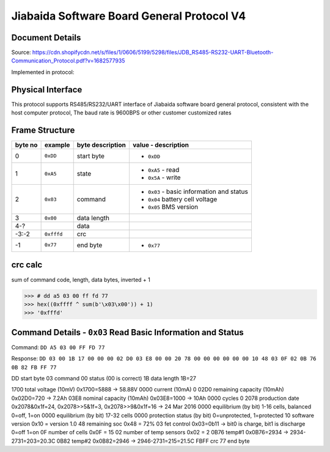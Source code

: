 Jiabaida Software Board General Protocol V4
===========================================

Document Details
----------------

Source: https://cdn.shopifycdn.net/s/files/1/0606/5199/5298/files/JDB_RS485-RS232-UART-Bluetooth-Communication_Protocol.pdf?v=1682577935

Implemented in protocol:

Physical Interface
-------------------

This protocol supports RS485/RS232/UART interface of Jiabaida software board general protocol, consistent with the host computer protocol, The baud rate is 9600BPS or other customer customized rates

Frame Structure
---------------

=======  ==========  ================  =========================================
byte no  example     byte description  value - description
=======  ==========  ================  =========================================
0        ``0xDD``    start byte        - ``0xDD``
1        ``0xA5``    state             - ``0xA5`` - read
                                       - ``0x5A`` - write
2        ``0x03``    command           - ``0x03`` - basic information and status
                                       - ``0x04`` battery cell voltage
                                       - ``0x05`` BMS version
3        ``0x00``    data length
4-?                  data
-3:-2    ``0xfffd``  crc
-1       ``0x77``    end byte          - ``0x77``
=======  ==========  ================  =========================================


crc calc
-------------

sum of command code, length, data bytes, inverted + 1

.. code-block:: python
    :caption: crc calc example

>>> # dd a5 03 00 ff fd 77 
>>> hex((0xffff ^ sum(b'\x03\x00')) + 1)
>>> '0xfffd'

Command Details - ``0x03`` Read Basic Information and Status
------------------------------------------------------------

Command: ``DD A5 03 00 FF FD 77``

Response: ``DD 03 00 1B 17 00 00 00 02 D0 03 E8 00 00 20 78 00 00 00 00 00 00 10 48 03 0F 02 0B 76 0B 82 FB FF 77``

.. code-block:: python
    :caption: response decode
    :linenos:

DD  start byte
03  command
00  status (00 is correct)
1B  data length  1B=27

1700  total voltage (10mV)        0x1700=5888 -> 58.88V
0000  current (10mA)              0
02D0  remaining capacity (10mAh)  0x02D0=720  -> 7.2Ah
03E8  nominal capacity (10mAh)    0x03E8=1000 -> 10Ah
0000  cycles                      0
2078  production date             0x2078&0x1f=24, 0x2078>>5&1f=3, 0x2078>>9&0x1f=16 -> 24 Mar 2016
0000  equilibrium                 (by bit) 1-16 cells, balanced 0=off, 1=on
0000  equilibrium                 (by bit) 17-32 cells
0000  protection status           (by bit) 0=unprotected, 1=protected
10    software version            0x10 = version 1.0
48    remaining soc               0x48 = 72%
03    fet control                 0x03=0b11 -> bit0 is charge, bit1 is discharge 0=off 1=on
0F    number of cells             0x0F = 15
02    number of temp sensors      0x02 = 2
0B76  temp#1                      0x0B76=2934 -> 2934-2731=203=20.3C
0B82  temp#2                      0x0B82=2946 -> 2946-2731=215=21.5C
FBFF  crc
77    end byte